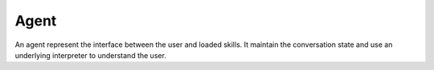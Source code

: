 Agent
=====

An agent represent the interface between the user and loaded skills. It maintain the conversation state and use an underlying interpreter to understand the user.
